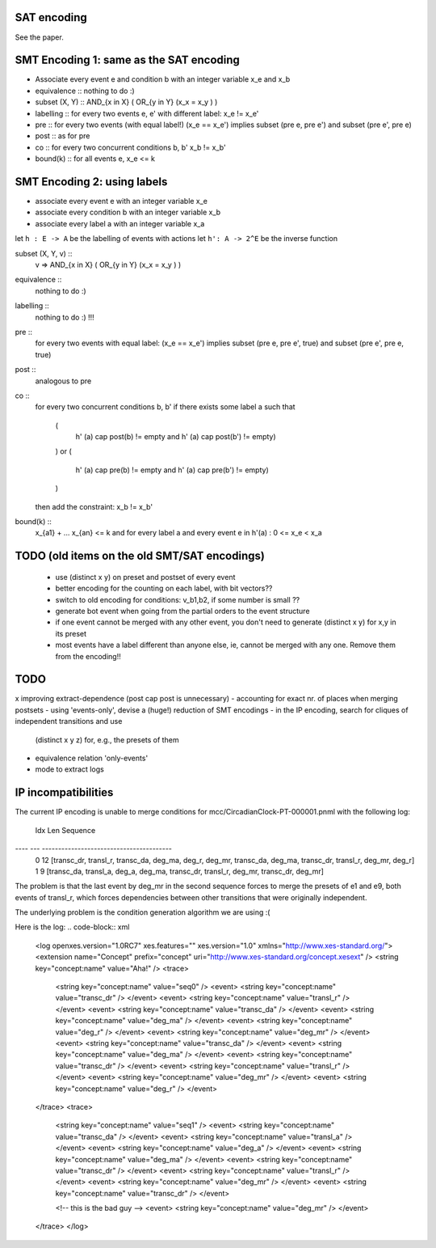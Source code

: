 
SAT encoding
------------

See the paper.


SMT Encoding 1: same as the SAT encoding
----------------------------------------

* Associate every event e and condition b with an integer variable
  x_e and x_b

* equivalence ::
  nothing to do :)

* subset (X, Y) ::
  AND_{x in X} ( OR_{y in Y} (x_x = x_y ) )

* labelling ::
  for every two events e, e' with different label:
  x_e != x_e'

* pre ::
  for every two events (with equal label!)
  (x_e == x_e') implies
  subset (pre e, pre e') and
  subset (pre e', pre e)

* post ::
  as for pre

* co ::
  for every two concurrent conditions b, b'
  x_b != x_b'

* bound(k) ::
  for all events e,
  x_e <= k

SMT Encoding 2: using labels
--------------------------

* associate every event e with an integer variable x_e
* associate every condition b with an integer variable x_b
* associate every label a with an integer variable x_a

let ``h : E -> A`` be the labelling of events with actions
let ``h': A -> 2^E`` be the inverse function

subset (X, Y, v) ::
  v => AND_{x in X} ( OR_{y in Y} (x_x = x_y ) )

equivalence ::
  nothing to do :)

labelling ::
  nothing to do :) !!!

pre ::
  for every two events with equal label:
  (x_e == x_e') implies
  subset (pre e, pre e', true) and
  subset (pre e', pre e, true)

post ::
  analogous to pre

co ::
  for every two concurrent conditions b, b'
  if there exists some label a such that
    (
      h' (a) \cap post(b) != empty
      and
      h' (a) \cap post(b') != empty)
    )
    or
    (
      h' (a) \cap pre(b) != empty
      and
      h' (a) \cap pre(b') != empty)
    )
  then add the constraint:
  x_b != x_b'

bound(k) ::
  x_{a1} + ... x_{an} <= k
  and
  for every label a and every event e in h'(a) :
  0 <= x_e < x_a


TODO (old items on the old SMT/SAT encodings)
---------------------------------------------
 * use (distinct x y) on preset and postset of every event
 * better encoding for the counting on each label, with bit vectors??
 * switch to old encoding for conditions: v_b1,b2, if some number is small ??
 * generate \bot event when going from the partial orders to the event structure
 * if one event cannot be merged with any other event, you don't need to
   generate (distinct x y) for x,y in its preset
 * most events have a label different than anyone else, ie, cannot be merged
   with any one. Remove them from the encoding!!

TODO
----

x improving extract-dependence (post \cap post is unnecessary)
- accounting for exact nr. of places when merging postsets
- using 'events-only', devise a (huge!) reduction of SMT encodings
- in the IP encoding, search for cliques of independent transitions and use
  (distinct x y z) for, e.g., the presets of them

- equivalence relation 'only-events'
- mode to extract logs


IP incompatibilities
--------------------

The current IP encoding is unable to merge conditions for
mcc/CircadianClock-PT-000001.pnml with the following log:

 Idx Len Sequence
---- --- ----------------------------------------
   0  12 [transc_dr, transl_r, transc_da, deg_ma, deg_r, deg_mr, transc_da, deg_ma, transc_dr, transl_r, deg_mr, deg_r]
   1   9 [transc_da, transl_a, deg_a, deg_ma, transc_dr, transl_r, deg_mr, transc_dr, deg_mr]

The problem is that the last event by deg_mr in the second sequence forces to
merge the presets of e1 and e9, both events of transl_r, which forces
dependencies between other transitions that were originally independent.

The underlying problem is the condition generation algorithm we are using :(

Here is the log:
.. code-block:: xml
 <log openxes.version="1.0RC7" xes.features="" xes.version="1.0" xmlns="http://www.xes-standard.org/">
 <extension name="Concept" prefix="concept" uri="http://www.xes-standard.org/concept.xesext" />
 <string key="concept:name" value="Aha!" />
 <trace>
 	<string key="concept:name" value="seq0" />
 	<event>
 	<string key="concept:name" value="transc_dr" />
 	</event>
 	<event>
 	<string key="concept:name" value="transl_r" />
 	</event>
 	<event>
 	<string key="concept:name" value="transc_da" />
 	</event>
 	<event>
 	<string key="concept:name" value="deg_ma" />
 	</event>
 	<event>
 	<string key="concept:name" value="deg_r" />
 	</event>
 	<event>
 	<string key="concept:name" value="deg_mr" />
 	</event>
 	<event>
 	<string key="concept:name" value="transc_da" />
 	</event>
 	<event>
 	<string key="concept:name" value="deg_ma" />
 	</event>
 	<event>
 	<string key="concept:name" value="transc_dr" />
 	</event>
 	<event>
 	<string key="concept:name" value="transl_r" />
 	</event>
 	<event>
 	<string key="concept:name" value="deg_mr" />
 	</event>
 	<event>
 	<string key="concept:name" value="deg_r" />
 	</event>
 </trace>
 <trace>
 	<string key="concept:name" value="seq1" />
 	<event>
 	<string key="concept:name" value="transc_da" />
 	</event>
 	<event>
 	<string key="concept:name" value="transl_a" />
 	</event>
 	<event>
 	<string key="concept:name" value="deg_a" />
 	</event>
 	<event>
 	<string key="concept:name" value="deg_ma" />
 	</event>
 	<event>
 	<string key="concept:name" value="transc_dr" />
 	</event>
 	<event>
 	<string key="concept:name" value="transl_r" />
 	</event>
 	<event>
 	<string key="concept:name" value="deg_mr" />
 	</event>
 	<event>
 	<string key="concept:name" value="transc_dr" />
 	</event>
 
 	<!-- this is the bad guy -->
 	<event>
 	<string key="concept:name" value="deg_mr" />
 	</event>
 </trace>
 </log>

